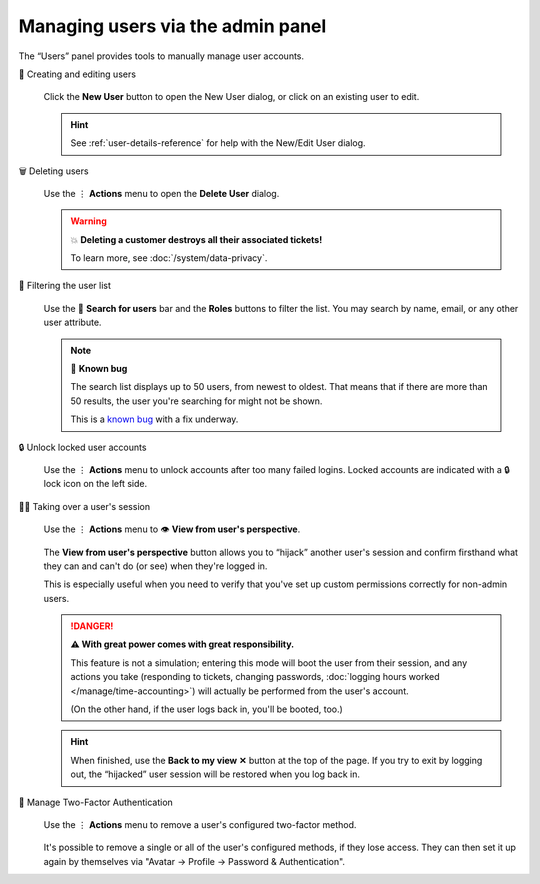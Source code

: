 Managing users via the admin panel
==================================

The “Users” panel provides tools to manually manage user accounts.

👥 Creating and editing users
   .. figure:: /images/manage/users/new-user-dialog.gif
      :alt: Screencast showing a user being created.
      :align: center

      Click the **New User** button to open the New User dialog,
      or click on an existing user to edit.

   .. hint:: See :ref:`user-details-reference`
      for help with the New/Edit User dialog.

🗑️ Deleting users
   .. figure:: /images/manage/users/delete-user-via-user-management.gif
      :alt: Screencast showing a user being selected for deletion.
      :align: center

      Use the ⋮ **Actions** menu to open the **Delete User** dialog.

   .. warning:: 💥 **Deleting a customer destroys all their associated tickets!**

      To learn more, see :doc:`/system/data-privacy`.

🔎 Filtering the user list
   .. figure:: /images/manage/users/user-list-restrict-by-role.gif
      :alt: Screencast showing the user list being filtered by available user roles.
      :align: center

      Use the 🔎 **Search for users** bar and the **Roles** buttons to filter the list.
      You may search by name, email, or any other user attribute.

   .. note:: 🐞 **Known bug**

      The search list displays up to 50 users, from newest to oldest.
      That means that if there are more than 50 results,
      the user you're searching for might not be shown.

      This is a `known bug <https://github.com/zammad/zammad/issues/2214>`_
      with a fix underway.

   .. _locked-user-accounts:

🔒 Unlock locked user accounts
   .. figure:: /images/manage/users/unlock-account.gif
      :alt: Screencast showing how to unlock user accounts
      :align: center

      Use the ⋮ **Actions** menu to unlock accounts after too many
      failed logins. Locked accounts are indicated with a 🔒 lock icon
      on the left side.

   .. _view-from-users-perspective:

🏴‍☠️ Taking over a user's session
   .. figure:: /images/manage/users/takeover-user-session.gif
      :alt: Screencast showing an admin switching to the users perspective
      :align: center

      Use the ⋮ **Actions** menu to 👁️ **View from user's perspective**.

   The **View from user's perspective** button
   allows you to “hijack” another user's session
   and confirm firsthand what they can and can't do (or see)
   when they're logged in.

   This is especially useful when you need to verify
   that you've set up custom permissions correctly for non-admin users.

   .. danger:: **⚠ With great power comes with great responsibility.**

      This feature is not a simulation;
      entering this mode will boot the user from their session,
      and any actions you take
      (responding to tickets, changing passwords,
      :doc:`logging hours worked </manage/time-accounting>`)
      will actually be performed from the user's account.

      (On the other hand, if the user logs back in, you'll be booted, too.)

   .. hint:: When finished,
      use the **Back to my view ✕** button at the top of the page.
      If you try to exit by logging out,
      the “hijacked” user session will be restored when you log back in.

🔑 Manage Two-Factor Authentication
   .. figure:: /images/manage/users/remove-two-factor-method.gif
      :alt: Screencast showing removal of user's two-factor method.
      :align: center

      Use the ⋮ **Actions** menu to remove a user's configured two-factor
      method.

   It's possible to remove a single or all of the user's configured methods, if
   they lose access. They can then set it up again by themselves via
   "Avatar -> Profile -> Password & Authentication".
